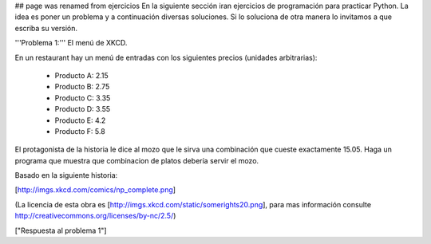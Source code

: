 ## page was renamed from ejercicios
En la siguiente sección iran ejercicios de programación para practicar Python. La idea es poner un problema y a continuación diversas soluciones. Si lo soluciona de otra manera lo invitamos a que escriba su versión.

'''Problema 1:''' El menú de XKCD.

En un restaurant hay un menú de entradas con los siguientes precios (unidades arbitrarias):

 * Producto A: 2.15
 * Producto B: 2.75
 * Producto C: 3.35
 * Producto D: 3.55
 * Producto E: 4.2
 * Producto F: 5.8

El protagonista de la historia le dice al mozo que le sirva una combinación que cueste exactamente 15.05.
Haga un programa que muestra que combinacion de platos debería servir el mozo.

Basado en la siguiente historia:

[http://imgs.xkcd.com/comics/np_complete.png]

(La licencia de esta obra es [http://imgs.xkcd.com/static/somerights20.png], para mas información consulte http://creativecommons.org/licenses/by-nc/2.5/)

["Respuesta al problema 1"]
